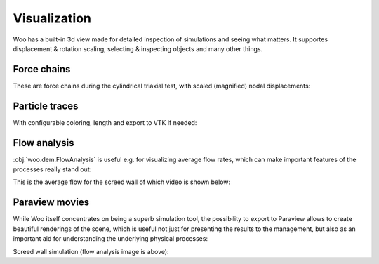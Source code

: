 .. _gallery-visualization:

Visualization
=============

Woo has a built-in 3d view made for detailed inspection of simulations and seeing what matters. It supportes displacement & rotation scaling, selecting & inspecting objects and many other things.

Force chains
-------------

These are force chains during the cylindrical triaxial test, with scaled (magnified) nodal displacements:

.. image:: fig/triax-force-chains-scaled.png


.. youtube:: o4cS1f4-CEI


Particle traces
---------------

With configurable coloring, length and export to VTK if needed:

.. youtube:: xBCk1-0ZTbM


.. youtube:: nQD8sojqNy0



Flow analysis
--------------

:obj:`woo.dem.FlowAnalysis` is useful e.g. for visualizing average flow rates, which can make important features of the processes really stand out:

.. image:: fig/flow-average-3d.png

This is the average flow for the screed wall of which video is shown below:

.. image:: fig/flow-screed-wall.png



Paraview movies
---------------

While Woo itself concentrates on being a superb simulation tool, the possibility to export to Paraview allows to create beautiful renderings of the scene, which is useful not just for presenting the results to the management, but also as an important aid for understanding the underlying physical processes:

.. youtube:: jXL8qXi780M

Screed wall simulation (flow analysis image is above):

.. youtube:: a1D1Ia9WwDY
